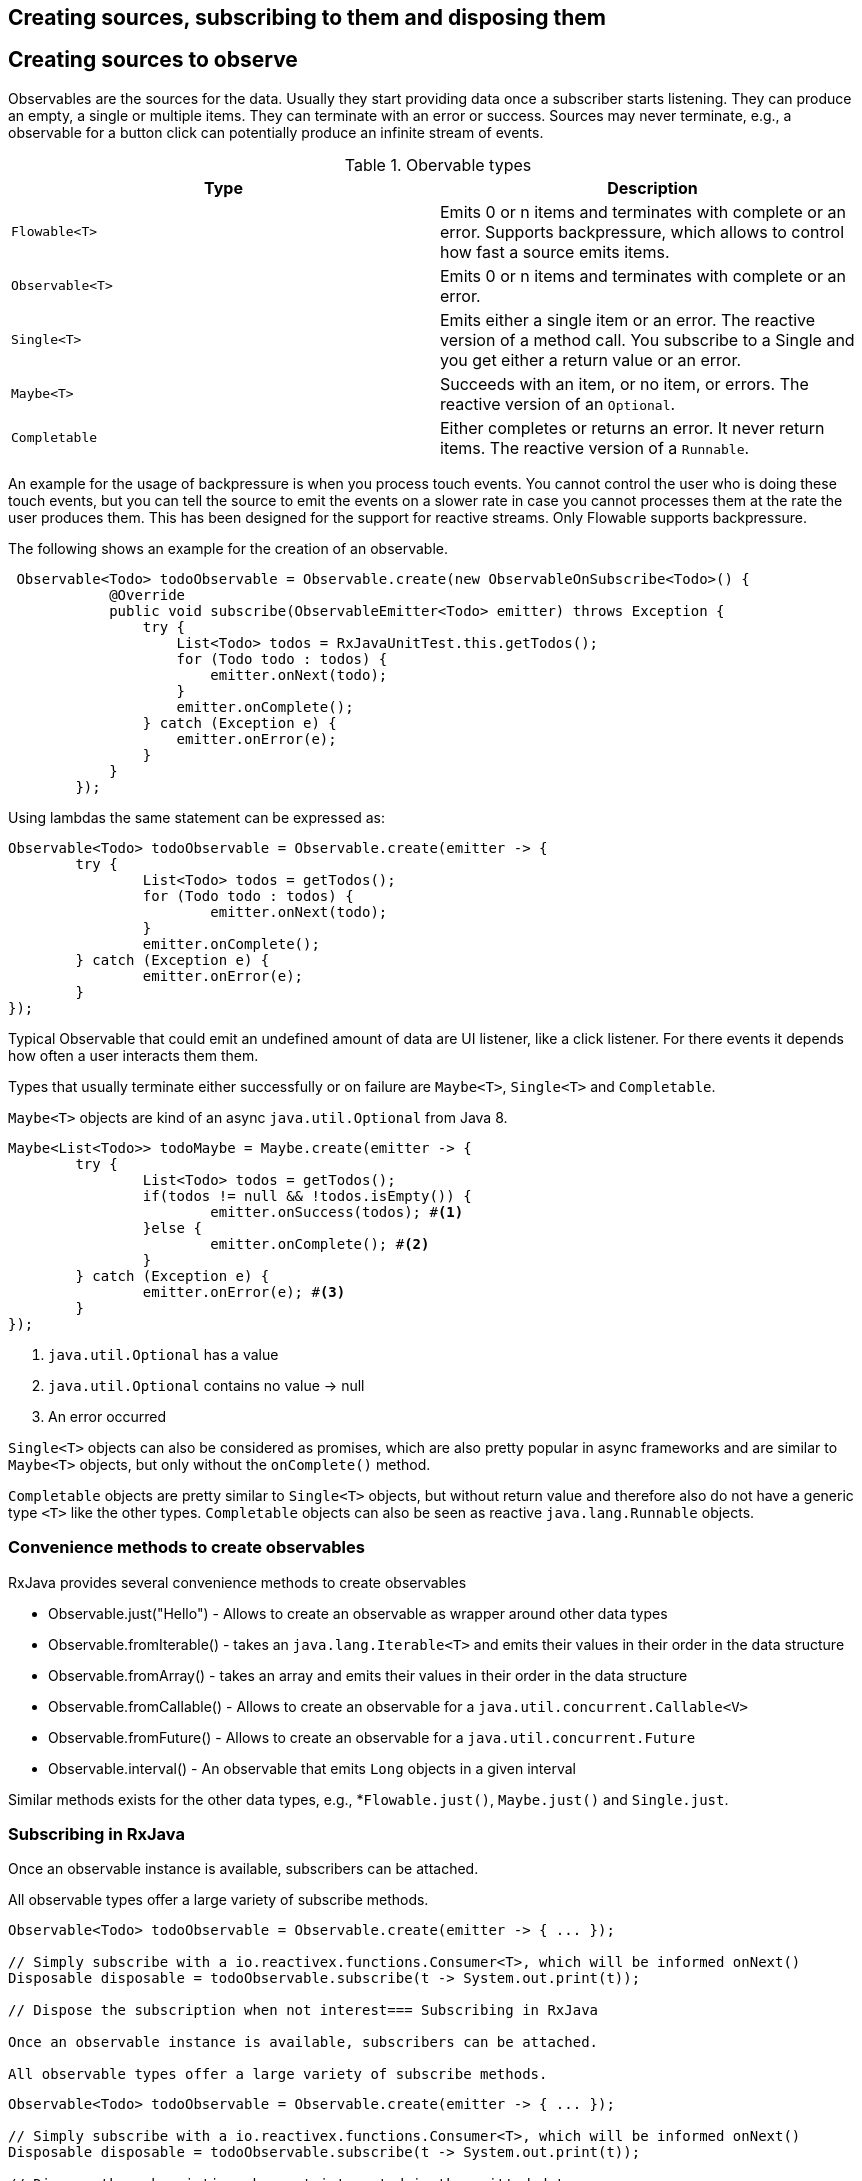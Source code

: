 == Creating sources, subscribing to them and disposing them

== Creating sources to observe 

Observables are the sources for the data.
Usually they start providing data once a subscriber starts listening.
They can produce an empty, a single or multiple items.
They can terminate with an error or success.
Sources may never terminate, e.g., a observable for a button click can potentially produce an infinite stream of events.


.Obervable types
|===
|Type| Description

|`Flowable<T>` | Emits 0 or n items and terminates with complete or an error. Supports backpressure, which allows to control how fast a source emits items.

|`Observable<T>` | Emits 0 or n items and terminates with complete or an error.

|`Single<T>` | Emits either a single item or an error. The reactive version of a method call. You subscribe to a Single and you get either a return value or an error.

|`Maybe<T>` | Succeeds with an item, or no item, or errors. The reactive version of an `Optional`.

|`Completable` | Either completes or returns an error. It never return items. The reactive version of a `Runnable`.

|===

An example for the usage of backpressure is when you process touch events.
You cannot control the user who is doing these touch events, but you can tell the source to emit the events on a slower rate in case you cannot processes them at the rate the user produces them.
This has been designed for the support for reactive streams.
Only Flowable supports backpressure.


The following shows an example for the creation of an observable.

[source, java]
----
 Observable<Todo> todoObservable = Observable.create(new ObservableOnSubscribe<Todo>() {
            @Override
            public void subscribe(ObservableEmitter<Todo> emitter) throws Exception {
                try {
                    List<Todo> todos = RxJavaUnitTest.this.getTodos();
                    for (Todo todo : todos) {
                        emitter.onNext(todo);
                    }
                    emitter.onComplete();
                } catch (Exception e) {
                    emitter.onError(e);
                }
            }
        });
----

Using lambdas the same statement can be expressed as:

[source, java]
----
Observable<Todo> todoObservable = Observable.create(emitter -> {
	try {
		List<Todo> todos = getTodos();
		for (Todo todo : todos) {
			emitter.onNext(todo);
		}
		emitter.onComplete();
	} catch (Exception e) {
		emitter.onError(e);
	}
});
----

Typical Observable that could emit an undefined amount of data are UI listener, like a click listener.
For there events it depends how often a user interacts them them.

Types that usually terminate either successfully or on failure are `Maybe<T>`, `Single<T>` and `Completable`.

`Maybe<T>` objects are kind of an async `java.util.Optional` from Java 8.

[source, java]
----
Maybe<List<Todo>> todoMaybe = Maybe.create(emitter -> {
	try {
		List<Todo> todos = getTodos();
		if(todos != null && !todos.isEmpty()) {
			emitter.onSuccess(todos); #<1>
		}else {
			emitter.onComplete(); #<2>
		}
	} catch (Exception e) {
		emitter.onError(e); #<3>
	}
});
----

<1> `java.util.Optional` has a value
<2> `java.util.Optional` contains no value -> null
<3> An error occurred

`Single<T>` objects can also be considered as promises, which are also pretty popular in async frameworks and are similar to `Maybe<T>` objects, but only without the `onComplete()` method.

`Completable` objects are pretty similar to `Single<T>` objects, but without return value and therefore also do not have a generic type `<T>` like the other types. `Completable` objects can also be seen as reactive `java.lang.Runnable` objects.

=== Convenience methods to create observables

RxJava provides several convenience methods to create observables

* Observable.just("Hello") - Allows to create an observable as wrapper around other data types
* Observable.fromIterable() - takes an `java.lang.Iterable<T>` and emits their values in their order in the data structure
* Observable.fromArray() - takes an array and emits their values in their order in the data structure
* Observable.fromCallable() - Allows to create an observable for a `java.util.concurrent.Callable<V>`
* Observable.fromFuture() - Allows to create an observable for a `java.util.concurrent.Future`
* Observable.interval() - An observable that emits `Long` objects in a given interval

Similar methods exists for the other data types, e.g., *`Flowable.just()`, `Maybe.just()` and `Single.just`.

=== Subscribing in RxJava

Once an observable instance is available, subscribers can be attached.

All observable types offer a large variety of subscribe methods.

[source, java]
----
Observable<Todo> todoObservable = Observable.create(emitter -> { ... });

// Simply subscribe with a io.reactivex.functions.Consumer<T>, which will be informed onNext()
Disposable disposable = todoObservable.subscribe(t -> System.out.print(t));

// Dispose the subscription when not interest=== Subscribing in RxJava

Once an observable instance is available, subscribers can be attached.

All observable types offer a large variety of subscribe methods.
----


[source, java]
----
Observable<Todo> todoObservable = Observable.create(emitter -> { ... });

// Simply subscribe with a io.reactivex.functions.Consumer<T>, which will be informed onNext()
Disposable disposable = todoObservable.subscribe(t -> System.out.print(t));

// Dispose the subscription when not interested in the emitted data any more
disposable.dispose();

// Also handle the error case with a second io.reactivex.functions.Consumer<T>
Disposable subscribe = todoObservable.subscribe(t -> System.out.print(t), e -> e.printStackTrace());

// ...
----


[NOTE]
====
There can be even more `io.reactivex.functions.Consumer<T>` for onNext, onSuccess, onFailure, onComplete and so on according to the observable type.
====



[NOTE]
====
A `io.reactivex.functions.Consumer<T>` is almost equal to the `java.util.function.Consumer` from java 8, except of that its `accept` method can throw an `Exception`. Besides that RxJava also does not depend on Java 8, but is compatible with Java 6.
====

There is also a `subscribeWith` method on observable instances, which can be used like this:

[source, java]
----
DisposableObserver<Todo> disposableObserver = todoObservable.subscribeWith(new 	DisposableObserver<Todo>() {

	@Override
	public void onNext(Todo t) {
	}

	@Override
	public void onError(Throwable e) {
	}

	@Override
	public void onComplete() {
	}
});


// Also handle the error case with a second io.reactivex.functions.Consumer<T>
Disposable subscribe = todoObservable.subscribe(t -> System.out.print(t), e -> e.printStackTrace());

// ...

----


[IMPORTANT]
====
There can be even more `io.reactivex.functions.Consumer<T>` for onNext, onSuccess, onFailure, onComplete and so on according to the observable type.
====



[NOTE]
====
A `io.reactivex.functions.Consumer<T>` is almost equal to the `java.util.function.Consumer` from java 8, except of that its `accept` method can throw an `Exception`. Besides that RxJava also does not depend on Java 8, but is compatible with Java 6.
====

There is also a `subscribeWith` method on observable instances, which can be used like this:

[source, java]
----
DisposableObserver<Todo> disposableObserver = todoObservable.subscribeWith(new 	DisposableObserver<Todo>() {

	@Override
	public void onNext(Todo t) {
	}

	@Override
	public void onError(Throwable e) {
	}

	@Override
	public void onComplete() {
	}
});
----

=== Disposing subscriptions and using CompositeDisposable

When listers or subscribers are attached they usually are not supposed to listen eternally.

So it could happen that due to some state change the event being emitted by an observable might be not interesting any more.

[source, java]
----
import io.reactivex.Single;
import io.reactivex.disposables.Disposable;
import io.reactivex.observers.DisposableSingleObserver;

Single<List<Todo>> todosSingle = getTodos();

Disposable disposable = todosSingle.subscribeWith(new DisposableSingleObserver<List<Todo>>() {

	@Override
	public void onSuccess(List<Todo> todos) {
		// work with the resulting todos
	}

	@Override
	public void onError(Throwable e) {
		// handle the error case
	}
});

// continue working and dispose when value of the Single is not interesting any more
disposable.dispose();
----


[NOTE]
====
The `Single` class and other observable classes offer different subscribe methods, which return a `Disposable` object.
====

When working with multiple subscriptions, which may become obsolete due to the same state change using a `CompositeDisposable` is pretty handy to dispose a collection of subscriptions.

[source, java]
----
import io.reactivex.Single;
import io.reactivex.disposables.Disposable;
import io.reactivex.observers.DisposableSingleObserver;
import io.reactivex.disposables.CompositeDisposable;

CompositeDisposable compositeDisposable = new CompositeDisposable();

Single<List<Todo>> todosSingle = getTodos();

Single<Happiness> happiness = getHappiness();

compositeDisposable.add(todosSingle.subscribeWith(new DisposableSingleObserver<List<Todo>>() {

	@Override
	public void onSuccess(List<Todo> todos) {
		// work with the resulting todos
	}

	@Override
	public void onError(Throwable e) {
		// handle the error case
	}
}));

compositeDisposable.add(happiness.subscribeWith(new DisposableSingleObserver<Happiness>() {

	@Override
	public void onSuccess(Happiness happiness) {
		// celebrate the happiness :-D
	}

	@Override
	public void onError(Throwable e) {
		System.err.println("Don't worry, be happy! :-P");
	}
}));

// continue working and dispose all subscriptions when the values from the Single objects are not interesting any more
compositeDisposable.dispose();
----


